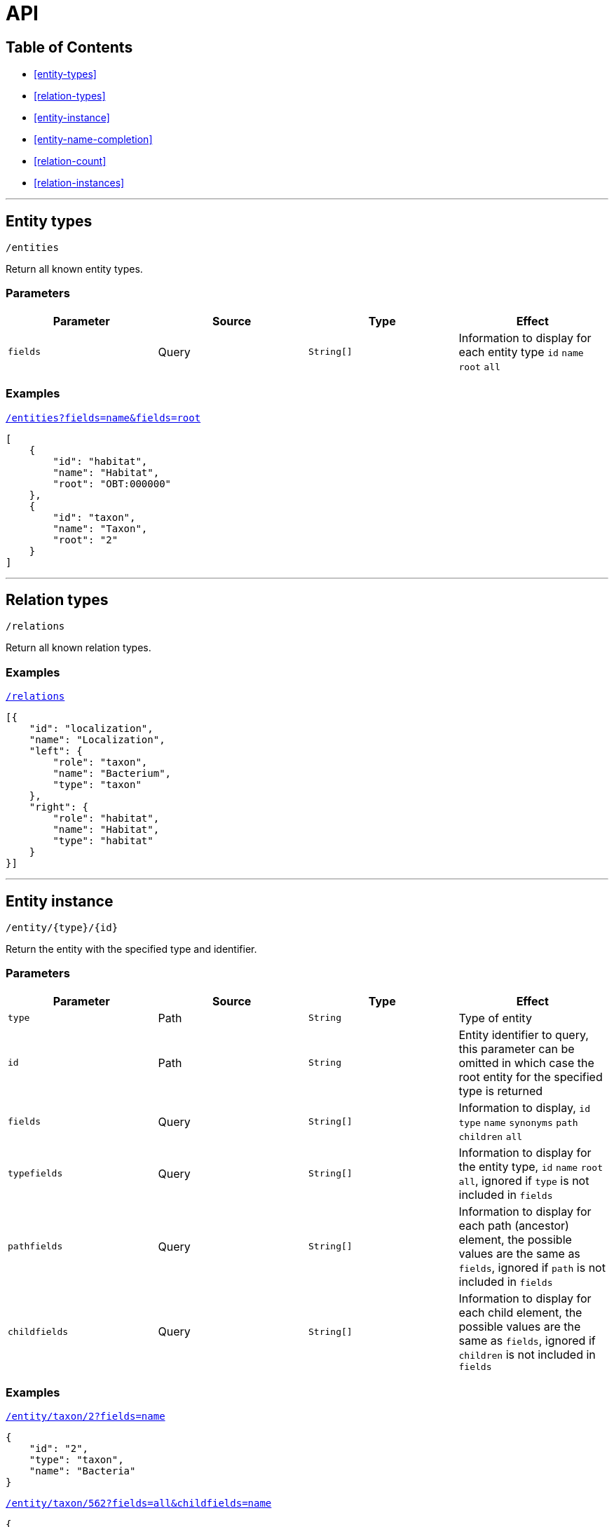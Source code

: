 = API

== Table of Contents

* <<entity-types>>
* <<relation-types>>
* <<entity-instance>>
* <<entity-name-completion>>
* <<relation-count>>
* <<relation-instances>>

---

== Entity types

----
/entities
----

Return all known entity types.

=== Parameters

|===
| Parameter | Source | Type | Effect

| `fields` | Query | `String[]` | Information to display for each entity type `id` `name` `root` `all`
|===

=== Examples

[source,json]
.http://bibliome.jouy.inra.fr/demo/alvisdb/obt/entities?fields=name&fields=root[`/entities?fields=name&fields=root`]
----
[
    {
        "id": "habitat",
        "name": "Habitat",
        "root": "OBT:000000"
    },
    {
        "id": "taxon",
        "name": "Taxon",
        "root": "2"
    }
]
----

---

== Relation types

----
/relations
----

Return all known relation types.

=== Examples

[source,json]
.http://bibliome.jouy.inra.fr/demo/alvisdb/obt/relations[`/relations`]
----
[{
    "id": "localization",
    "name": "Localization",
    "left": {
        "role": "taxon",
        "name": "Bacterium",
        "type": "taxon"
    },
    "right": {
        "role": "habitat",
        "name": "Habitat",
        "type": "habitat"
    }
}]
----

---

== Entity instance

----
/entity/{type}/{id}
----

Return the entity with the specified type and identifier.

=== Parameters

|===
| Parameter | Source | Type | Effect

| `type` | Path | `String` | Type of entity
| `id` | Path | `String` | Entity identifier to query, this parameter can be omitted in which case the root entity for the specified type is returned
| `fields` | Query | `String[]` | Information to display, `id` `type` `name` `synonyms` `path` `children` `all`
| `typefields` | Query | `String[]` | Information to display for the entity type, `id` `name` `root` `all`, ignored if `type` is not included in `fields`
| `pathfields` | Query | `String[]` | Information to display for each path (ancestor) element, the possible values are the same as `fields`, ignored if `path` is not included in `fields`
| `childfields` | Query | `String[]` | Information to display for each child element, the possible values are the same as `fields`, ignored if `children` is not included in `fields`
|===

=== Examples

[source,json]
.http://bibliome.jouy.inra.fr/demo/alvisdb/obt/entity/taxon/2?fields=name[`/entity/taxon/2?fields=name`]
----
{
    "id": "2",
    "type": "taxon",
    "name": "Bacteria"
}
----

[source,json]
.http://bibliome.jouy.inra.fr/demo/alvisdb/obt/entity/taxon/562?fields=all&childfields=name[`/entity/taxon/562?fields=all&childfields=name`]
----
{
    "id": "562",
    "type": "taxon",
    "synonyms": [
        "Bacillus coli",
        "B . coli",
        "bacterium 10a",
        "E . coli",
        "Escherichia sp. MAR",
        "E. coli",
        "CCUG 29300",
        "CCUG 24",
        "Enterococcus coli",
        "B coli",
        "\"Bacillus coli\" Migula 1895",
        "Escherichia\/Shigella coli",
        "NCTC 9001",
        "Escherchia coli",
        "B. coli",
        "Escherichia coli (Migula 1895) Castellani and Chalmers 1919",
        "Bacterium coli",
        "E coli",
        "CIP 54.8",
        "JCM 1649",
        "DSM 30083",
        "E.coli",
        "NBRC 102203",
        "\"Bacterium coli commune\" Escherich 1885",
        "LMG 2092",
        "ATCC 11775",
        "\"Bacterium coli\" (Migula 1895) Lehmann and Neumann 1896",
        "Eschericia coli",
        "NCCB 54008",
        "bacterium E3",
        "Escherichia coli",
        "B.coli",
        "Bacterium coli commune"
    ],
    "name": "Escherichia coli",
    "path": [
        "2",
        "1224",
        "1236",
        "91347",
        "543",
        "561",
        "562"
    ],
    "children": [
        {
            "id": "37762",
            "type": "taxon",
            "name": "Escherichia coli B"
        },
        {
            "id": "83334",
            "type": "taxon",
            "name": "Escherichia coli O157:H7"
        },
        ...
    ]
}
----

[source,json]
.http://bibliome.jouy.inra.fr/demo/alvisdb/obt/entity/habitat/OBT:000003?fields=all&childfields=name&pathfields=name[`/entity/habitat/OBT:000003?fields=all&childfields=name&pathfields=name`]
----
{
    "id": "OBT:000003",
    "type": "habitat",
    "synonyms": ["food"],
    "name": "food",
    "path": [
        {
            "id": "OBT:000000",
            "type": "habitat",
            "name": "bacteria habitat"
        },
        {
            "id": "OBT:000003",
            "type": "habitat",
            "name": "food"
        }
    ],
    "children": [
        {
            "id": "OBT:000019",
            "type": "habitat",
            "name": "animal feed"
        },
        {
            "id": "OBT:000035",
            "type": "habitat",
            "name": "food for human"
        }
    ]
}
----

---

== Entity name completion

----
/complete/{type}/{text}
----

Return all entities of the specified type in which the name or at least one synonym starts with the specified text.

=== Parameters

|===
| Parameter | Source | Type | Effect

| `type` | Path | `String` | Type of entity to query
| `text` | Path | `String` | Prefix of the name or synonym
| `contains` | Query | `Boolean` | If `true`, then search for names and synonyms that *contain* `text`
| `max` | Query | `Integer` | Number of entities to return, default: `10`
| `relation` | Query | `String`
| `role` | Query | `String` | If both `relation` and `role` are set, then only return entities referenced in a relation instance

|===

=== Examples

[source,json]
.http://bibliome.jouy.inra.fr/demo/alvisdb/obt/complete/taxon/Bacil[`/complete/taxon/Bacil`]
----
[
    {
        "value": "247",
        "label": "Bacillus canicolis brevis [Empedobacter brevis]"
    },
    {
        "value": "245",
        "label": "Bacillus aquatilis [Flavobacterium aquatile]"
    },
    {
        "value": "287",
        "label": "Bacillus pyocyaneus [Pseudomonas aeruginosa]"
    },
    {
        "value": "305",
        "label": "Bacillus solanacearum [Ralstonia solanacearum]"
    },
    {
        "value": "316",
        "label": "Bacillus nitrogenes [Pseudomonas stutzeri]"
    },
    {
        "value": "294",
        "label": "Bacillus fluorescens liquefaciens [Pseudomonas fluorescens]"
    },
    {
        "value": "303",
        "label": "Bacillus fluorescens putidus [Pseudomonas putida]"
    },
    {
        "value": "339",
        "label": "Bacillus campestris [Xanthomonas campestris]"
    },
    {
        "value": "358",
        "label": "Bacillus radiobacter [Agrobacterium tumefaciens]"
    },
    {
        "value": "353",
        "label": "Bacillus azotobacter [Azotobacter chroococcum]"
    }
]
----

[source,json]
.http://bibliome.jouy.inra.fr/demo/alvisdb/obt/complete/habitat/food?contains=true&max=20[`/complete/habitat/food?contains=true&max=20`]
----
[
    {
        "value": "OBT:001359",
        "label": "blackberry as food"
    },
    {
        "value": "OBT:001361",
        "label": "orange as food"
    },
    {
        "value": "OBT:001363",
        "label": "wine grape as food"
    },
    {
        "value": "OBT:001364",
        "label": "strawberry as food"
    },
    {
        "value": "OBT:001365",
        "label": "pear as food"
    },
    {
        "value": "OBT:001366",
        "label": "quince as food"
    },
    {
        "value": "OBT:001367",
        "label": "mandarin as food"
    },
    {
        "value": "OBT:001368",
        "label": "apple as food"
    },
    {
        "value": "OBT:001369",
        "label": "lemon as food"
    },
    {
        "value": "OBT:001370",
        "label": "lime as food"
    },
    {
        "value": "OBT:001372",
        "label": "cherry as food"
    },
    {
        "value": "OBT:001373",
        "label": "peach as food"
    },
    {
        "value": "OBT:001374",
        "label": "plum as food"
    },
    {
        "value": "OBT:001375",
        "label": "nectarine as food"
    },
    {
        "value": "OBT:000256",
        "label": "liquid food"
    },
    {
        "value": "OBT:001376",
        "label": "apricot as food"
    },
    {
        "value": "OBT:001380",
        "label": "date as food"
    },
    {
        "value": "OBT:001381",
        "label": "fig as food"
    },
    {
        "value": "OBT:001382",
        "label": "kaki as food"
    },
    {
        "value": "OBT:001384",
        "label": "kiwi as food"
    }
]
----

---

== Relation count

----
/treemap/{rel}/{role}/{id}
----

Return the amount of each entity at the other end of the specified relation.

=== Parameters

|===
| Parameter | Source | Type | Effect

| `rel` | Path | `String` | Relation type identifier
| `role` | Path | `String` | Argument role
| `id` | Path | `String` | Entity identifier
| `oth` | Query | `String` | Entity identifier for the other argument of the relation
| `fun` | Query | `String` | Count function, default: `count`, possible values: `sqrt`, `log`, `count`
| `depth` | Query | `Integer` | Number of entity levels to display, default: `1`

|===

=== Examples

[source,json]
.http://bibliome.jouy.inra.fr/demo/alvisdb/obt/treemap/localization/taxon/1358?depth=2&oth=OBT:000827[`/treemap/localization/taxon/1358?depth=2&oth=OBT:000827`]
----
{
    "items": [
        {
            "id": "OBT:001136",
            "parentid": "",
            "text": "fermented plant-based food",
            "value": 10,
            "data": {
                "id": "OBT:001136",
                "depth": 1,
                "count": 10
            }
        },
        {
            "id": "OBT:001608",
            "parentid": "OBT:001136",
            "text": "fermented vegetable product",
            "value": 7,
            "data": {
                "id": "OBT:001608",
                "depth": 2,
                "count": 7
            }
        },
        {
            "id": "OBT:001668",
            "parentid": "OBT:001136",
            "text": "fermented soybean",
            "value": 3,
            "data": {
                "id": "OBT:001668",
                "depth": 2,
                "count": 3
            }
        },
        {
            "id": "OBT:001355",
            "parentid": "",
            "text": "fermented liquid",
            "value": 6,
            "data": {
                "id": "OBT:001355",
                "depth": 1,
                "count": 6
            }
        },
        {
            "id": "OBT:001607",
            "parentid": "OBT:001355",
            "text": "fermented soymilk",
            "value": 4,
            "data": {
                "id": "OBT:001607",
                "depth": 2,
                "count": 4
            }
        },
        {
            "id": "OBT:001639",
            "parentid": "OBT:001355",
            "text": "fermented beverage",
            "value": 2,
            "data": {
                "id": "OBT:001639",
                "depth": 2,
                "count": 2
            }
        },
        {
            "id": "OBT:001306",
            "parentid": "",
            "text": "fermented meat",
            "value": 1,
            "data": {
                "id": "OBT:001306",
                "depth": 1,
                "count": 1
            }
        },
        {
            "id": "OBT:001334",
            "parentid": "",
            "text": "fermented seafood",
            "value": 1,
            "data": {
                "id": "OBT:001334",
                "depth": 1,
                "count": 1
            }
        },
        {
            "id": "OBT:001436",
            "parentid": "OBT:001334",
            "text": "fermented shrimp paste",
            "value": 1,
            "data": {
                "id": "OBT:001436",
                "depth": 2,
                "count": 1
            }
        }
    ],
    "total": 18,
    "max": 10
}
----

---

== Relation instances

----
/table/{rel}/{role}/{id}
----

Return the instances of the specified relations.

=== Parameters

|===
| Parameter | Source | Type | Effect

| `rel` | Path | `String` | Relation type identifier
| `role` | Path | `String` | Argument role
| `id` | Path | `String` | Entity identifier
| `oth` | Query | `String` | Entity identifier for the other argument of the relation
| `pagenum` | Query | `Integer`
| `pagesize` | Query | `Integer` | Pagination, default: `0` / `10`
| `sortdatafield` | Query | `String`
| `sortorder` | Query | `String`

|===

=== Examples


[source,json]
.http://bibliome.jouy.inra.fr/demo/alvisdb/obt/table/localization/taxon/1358?oth=OBT:000827[`/table/localization/taxon/1358?oth=OBT:000827`]
----
{
    "list": [
        {
            "doc": "12007863",
            "section": "title",
            "title": "Influence of growth conditions on the production of a nisin-like bacteriocin by Lactococcus lactis subsp. lactis A164 isolated from kimchi.",
            "taxon-id": "1360",
            "taxon-name": "Lactococcus lactis subsp. lactis",
            "habitat-id": "OBT:001795",
            "habitat-name": "kimchi",
            "taxon-form": "Lactococcus lactis subsp. lactis",
            "habitat-form": "kimchi"
        },
        {
            "doc": "12007863",
            "section": "abstract",
            "title": "Influence of growth conditions on the production of a nisin-like bacteriocin by Lactococcus lactis subsp. lactis A164 isolated from kimchi.",
            "taxon-id": "1360",
            "taxon-name": "Lactococcus lactis subsp. lactis",
            "habitat-id": "OBT:001795",
            "habitat-name": "kimchi",
            "taxon-form": "Lactococcus lactis subsp. lactis",
            "habitat-form": "kimchi"
        },
        {
            "doc": "2126446",
            "section": "abstract",
            "title": "Scanning electron microscopic and texture studies on characteristic consistency of Nordic ropy sour milk.",
            "taxon-id": "1358",
            "taxon-name": "Lactococcus lactis",
            "habitat-id": "OBT:002281",
            "habitat-name": "sour milk",
            "taxon-form": "Lactococcus lactis ssp. cremoris SBT",
            "habitat-form": "ropy sour milk"
        },
        {
            "doc": "3933276",
            "section": "abstract",
            "title": "Secretory and serum antibodies against Streptococcus lactis, Streptococcus thermophilus, and Lactobacillus bulgaricus in relation to ingestion of fermented milk products.",
            "taxon-id": "1358",
            "taxon-name": "Lactococcus lactis",
            "habitat-id": "OBT:002080",
            "habitat-name": "yogurt",
            "taxon-form": "S. lactis",
            "habitat-form": "yoghurt"
        },
        {
            "doc": "817654",
            "section": "title",
            "title": "[Effect of vitamins on the biosynthesis of nisin by a Streptococcus lactis culture].",
            "taxon-id": "1358",
            "taxon-name": "Lactococcus lactis",
            "habitat-id": "OBT:002170",
            "habitat-name": "fermented tomato juice",
            "taxon-form": "Streptococcus lactis",
            "habitat-form": "tomato juice"
        },
        {
            "doc": "10509247",
            "section": "abstract",
            "title": "Production of menaquinones by lactic acid bacteria.",
            "taxon-id": "1358",
            "taxon-name": "Lactococcus lactis",
            "habitat-id": "OBT:001607",
            "habitat-name": "fermented soymilk",
            "taxon-form": "Lactococcus lactis ssp. cremoris YIT",
            "habitat-form": "soymilk"
        },
        {
            "doc": "4205191",
            "section": "abstract",
            "title": "Extrachromosomal elements in group N streptococci.",
            "taxon-id": "1358",
            "taxon-name": "Lactococcus lactis",
            "habitat-id": "OBT:001818",
            "habitat-name": "yoghurt from fermented soybean milk",
            "taxon-form": "Streptococcus lactis",
            "habitat-form": "soy"
        },
        {
            "doc": "4205191",
            "section": "abstract",
            "title": "Extrachromosomal elements in group N streptococci.",
            "taxon-id": "1359",
            "taxon-name": "Lactococcus lactis subsp. cremoris",
            "habitat-id": "OBT:001818",
            "habitat-name": "yoghurt from fermented soybean milk",
            "taxon-form": "S. cremoris",
            "habitat-form": "soy"
        },
        {
            "doc": "4205191",
            "section": "abstract",
            "title": "Extrachromosomal elements in group N streptococci.",
            "taxon-id": "1360",
            "taxon-name": "Lactococcus lactis subsp. lactis",
            "habitat-id": "OBT:001818",
            "habitat-name": "yoghurt from fermented soybean milk",
            "taxon-form": "S. diacetilactis",
            "habitat-form": "soy"
        },
        {
            "doc": "22378551",
            "section": "abstract",
            "title": "Genetic engineering of Lactococcus lactis to produce an amylase inhibitor for development of an anti-diabetes biodrug.",
            "taxon-id": "1358",
            "taxon-name": "Lactococcus lactis",
            "habitat-id": "OBT:002080",
            "habitat-name": "yogurt",
            "taxon-form": "Lactococcus lactis",
            "habitat-form": "yogurt"
        }
    ],
    "count": 34
}
----
